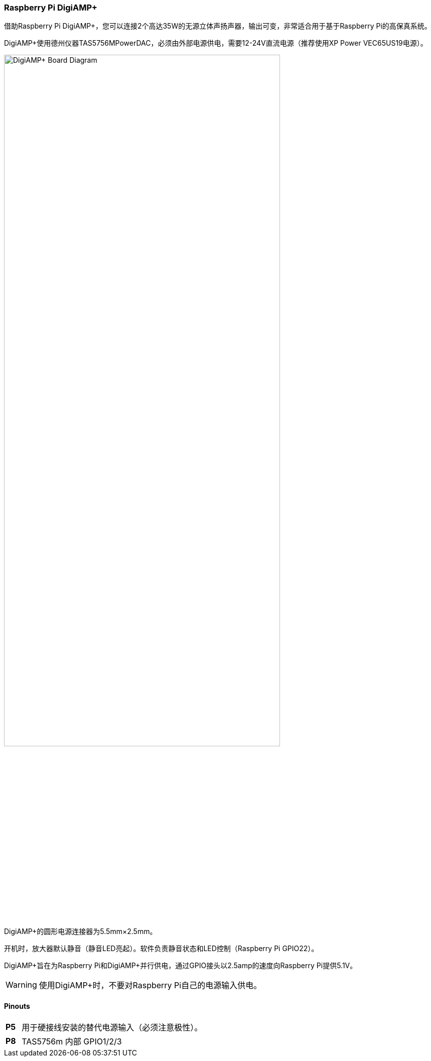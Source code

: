=== Raspberry Pi DigiAMP{plus}

借助Raspberry Pi DigiAMP{plus}，您可以连接2个高达35W的无源立体声扬声器，输出可变，非常适合用于基于Raspberry Pi的高保真系统。

DigiAMP{plus}使用德州仪器TAS5756MPowerDAC，必须由外部电源供电，需要12-24V直流电源（推荐使用XP Power VEC65US19电源）。

image::images/DigiAMP+_Board_Diagram.jpg[width="80%"]

DigiAMP{plus}的圆形电源连接器为5.5mm×2.5mm。

开机时，放大器默认静音（静音LED亮起）。软件负责静音状态和LED控制（Raspberry Pi GPIO22）。

DigiAMP{plus}旨在为Raspberry Pi和DigiAMP{plus}并行供电，通过GPIO接头以2.5amp的速度向Raspberry Pi提供5.1V。

WARNING: 使用DigiAMP{plus}时，不要对Raspberry Pi自己的电源输入供电。

==== Pinouts 
[cols="1,12"]
|===
| *P5* | 用于硬接线安装的替代电源输入（必须注意极性）。
| *P8* | TAS5756m 内部 GPIO1/2/3
|===
